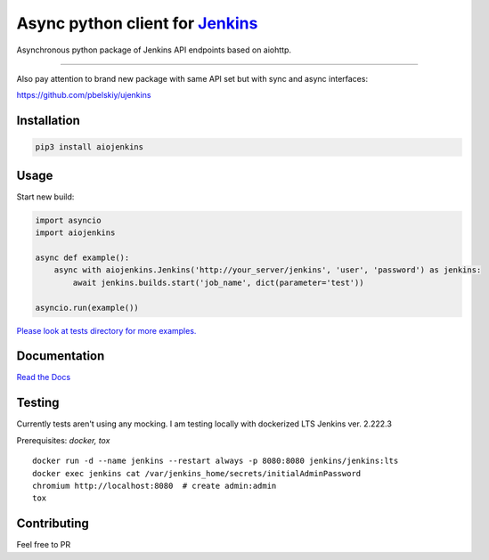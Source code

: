 Async python client for `Jenkins <https://jenkins.io>`_
=======================================================

|Build status|
|Docs status|
|Coverage status|
|Version status|
|Downloads status|

.. |Build Status|
   image:: https://github.com/pbelskiy/aiojenkins/workflows/Tests/badge.svg
.. |Docs status|
   image:: https://readthedocs.org/projects/aiojenkins/badge/?version=latest
.. |Coverage status|
   image:: https://img.shields.io/coveralls/github/pbelskiy/aiojenkins?label=Coverage
.. |Version status|
   image:: https://img.shields.io/pypi/pyversions/aiojenkins?label=Python
.. |Downloads status|
   image:: https://img.shields.io/pypi/dm/aiojenkins?color=1&label=Downloads


Asynchronous python package of Jenkins API endpoints based on aiohttp.

----

Also pay attention to brand new package with same API set but with sync and async interfaces:

https://github.com/pbelskiy/ujenkins

Installation
------------

.. code:: shell

    pip3 install aiojenkins

Usage
-----

Start new build:

.. code:: python

    import asyncio
    import aiojenkins

    async def example():
        async with aiojenkins.Jenkins('http://your_server/jenkins', 'user', 'password') as jenkins:
            await jenkins.builds.start('job_name', dict(parameter='test'))

    asyncio.run(example())

`Please look at tests directory for more examples. <https://github.com/pbelskiy/aiojenkins/tree/master/tests>`_

Documentation
-------------

`Read the Docs <https://aiojenkins.readthedocs.io/en/latest/>`_

Testing
-------

Currently tests aren't using any mocking.
I am testing locally with dockerized LTS Jenkins ver. 2.222.3

Prerequisites: `docker, tox`

::

    docker run -d --name jenkins --restart always -p 8080:8080 jenkins/jenkins:lts
    docker exec jenkins cat /var/jenkins_home/secrets/initialAdminPassword
    chromium http://localhost:8080  # create admin:admin
    tox

Contributing
------------

Feel free to PR
